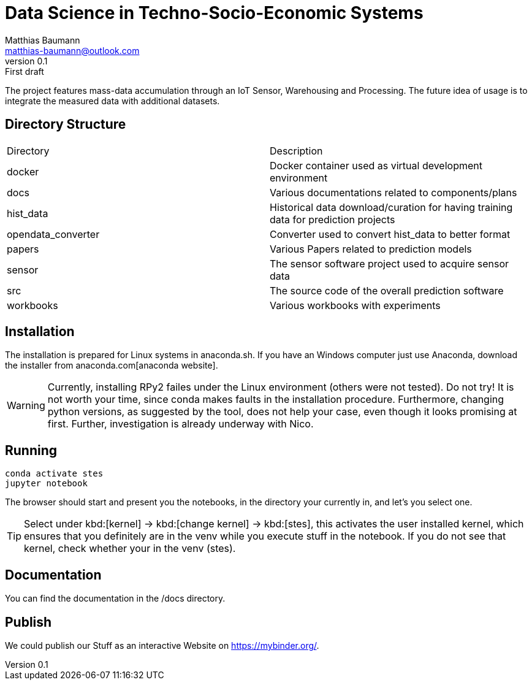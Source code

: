 = Data Science in Techno-Socio-Economic Systems
Matthias Baumann <matthias-baumann@outlook.com>
v0.1: First draft

The project features mass-data accumulation through an IoT Sensor, Warehousing and Processing. The future idea of usage is to integrate the measured data with additional datasets.


:stem:
:lang: en
:icons: font


== Directory Structure
|===
| Directory | Description
| docker | Docker container used as virtual development environment
| docs | Various documentations related to components/plans
| hist_data | Historical data download/curation for having training data for prediction projects
| opendata_converter | Converter used to convert hist_data to better format
| papers | Various Papers related to prediction models
| sensor | The sensor software project used to acquire sensor data
| src | The source code of the overall prediction software
| workbooks | Various workbooks with experiments
|===

== Installation
The installation is prepared for Linux systems in anaconda.sh. If you have an Windows computer just use Anaconda, download the installer from anaconda.com[anaconda website].

WARNING: Currently, installing RPy2 failes under the Linux environment (others were not tested). Do not try! It is not worth your time, since conda makes faults in the installation
procedure. Furthermore, changing python versions, as suggested by the tool, does not help your case, even though it looks promising at first. Further, investigation is already
underway with Nico.

== Running

[source,shell]
----
conda activate stes
jupyter notebook
----

The browser should start and present you the notebooks, in the directory your currently in, and let's you select one.

TIP: Select under kbd:[kernel] -> kbd:[change kernel] -> kbd:[stes], this activates the user installed kernel, which ensures that you definitely are in
the venv while you execute stuff in the notebook. If you do not see that kernel, check whether your in the venv (stes).

== Documentation

You can find the documentation in the /docs directory.

== Publish

We could publish our Stuff as an interactive Website on https://mybinder.org/.
